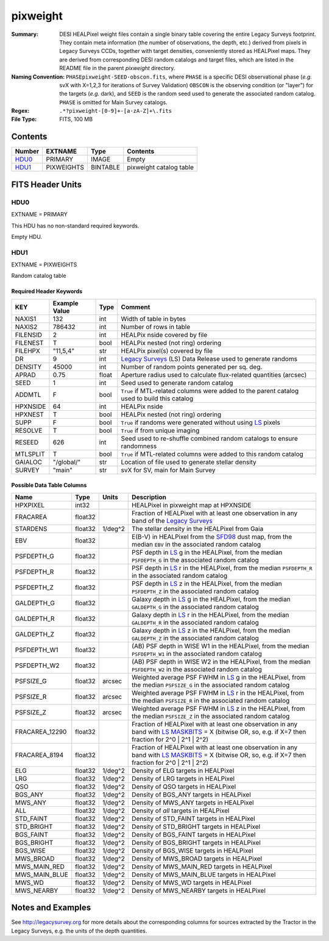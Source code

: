 =========
pixweight
=========

:Summary: DESI HEALPixel weight files contain a single binary table covering the 
    entire Legacy Surveys footprint. They contain meta information (the number of
    observations, the depth, etc.) derived from pixels in Legacy Surveys CCDs,
    together with target densities, conveniently stored as HEALPixel maps. They are 
    derived from corresponding DESI random catalogs and target files, which are
    listed in the README file in the parent `pixweight` directory.
:Naming Convention: ``PHASEpixweight-SEED-obscon.fits``,
          where ``PHASE`` is a specific DESI observational phase (*e.g.* svX with X=1,2,3
	  for iterations of Survey Validation) ``OBSCON`` is the observing condition
	  (or "layer") for the targets (*e.g.* dark), and ``SEED`` is the random seed used
	  to generate the associated random catalog. ``PHASE`` is omitted for Main Survey
	  catalogs.
:Regex: ``.*?pixweight-[0-9]+-[a-zA-Z]+\.fits``
:File Type: FITS, 100 MB

Contents
========

====== ========== ======== ===================
Number EXTNAME    Type     Contents
====== ========== ======== ===================
HDU0_  PRIMARY    IMAGE    Empty
HDU1_  PIXWEIGHTS BINTABLE pixweight catalog table
====== ========== ======== ===================


FITS Header Units
=================

HDU0
----

EXTNAME = PRIMARY

This HDU has no non-standard required keywords.

Empty HDU.

HDU1
----

EXTNAME = PIXWEIGHTS

Random catalog table

Required Header Keywords
~~~~~~~~~~~~~~~~~~~~~~~~

======== ============= ===== ========================================
KEY      Example Value Type  Comment
======== ============= ===== ========================================
NAXIS1   132           int   Width of table in bytes
NAXIS2   786432        int   Number of rows in table
FILENSID 2             int   HEALPix nside covered by file
FILENEST T             bool  HEALPix nested (not ring) ordering
FILEHPX  "11,5,4"      str   HEALPix pixel(s) covered by file
DR       9             int   `Legacy Surveys`_ (LS) Data Release used to generate randoms
DENSITY  45000         int   Number of random points generated per sq. deg.
APRAD    0.75          float Aperture radius used to calculate flux-related quantities (arcsec)
SEED     1             int   Seed used to generate random catalog
ADDMTL   F             bool  ``True`` if MTL-related columns were added to the parent catalog used to build this catalog
HPXNSIDE 64            int   HEALPix nside
HPXNEST  T             bool  HEALPix nested (not ring) ordering
SUPP     F             bool  ``True`` if randoms were generated without using `LS`_ pixels
RESOLVE  T             bool  ``True`` if from unique imaging
RESEED   626           int   Seed used to re-shuffle combined random catalogs to ensure randomness
MTLSPLIT T             bool  ``True`` if MTL-related columns were added to this random catalog
GAIALOC  "/global/"    str   Location of file used to generate stellar density
SURVEY   "main"        str   svX for SV, main for Main Survey
======== ============= ===== ========================================

Possible Data Table Columns
~~~~~~~~~~~~~~~~~~~~~~~~~~~

============== ======== ============= ===================
Name           Type     Units         Description
============== ======== ============= ===================
HPXPIXEL       int32                  HEALPixel in pixweight map at HPXNSIDE
FRACAREA       float32                Fraction of HEALPixel with at least one observation in any band of the `Legacy Surveys`_
STARDENS       float32  1/deg^2       The stellar density in the HEALPixel from Gaia
EBV            float32                E(B-V) in HEALPixel from the `SFD98`_ dust map, from the median ``EBV`` in the associated random catalog
PSFDEPTH_G     float32                PSF depth in `LS`_ g in the HEALPixel, from the median ``PSFDEPTH_G`` in the associated random catalog
PSFDEPTH_R     float32                PSF depth in `LS`_ r in the HEALPixel, from the median ``PSFDEPTH_R`` in the associated random catalog
PSFDEPTH_Z     float32                PSF depth in `LS`_ z in the HEALPixel, from the median ``PSFDEPTH_Z`` in the associated random catalog
GALDEPTH_G     float32                Galaxy depth in `LS`_ g in the HEALPixel, from the median ``GALDEPTH_G`` in the associated random catalog
GALDEPTH_R     float32                Galaxy depth in `LS`_ r in the HEALPixel, from the median ``GALDEPTH_R`` in the associated random catalog
GALDEPTH_Z     float32                Galaxy depth in `LS`_ z in the HEALPixel, from the median ``GALDEPTH_Z`` in the associated random catalog
PSFDEPTH_W1    float32                (AB) PSF depth in WISE W1 in the HEALPixel, from the median ``PSFDEPTH_W1`` in the associated random catalog
PSFDEPTH_W2    float32                (AB) PSF depth in WISE W2 in the HEALPixel, from the median ``PSFDEPTH_W2`` in the associated random catalog
PSFSIZE_G      float32  arcsec        Weighted average PSF FWHM in `LS`_ g in the HEALPixel, from the median ``PSFSIZE_G`` in the associated random catalog
PSFSIZE_R      float32  arcsec        Weighted average PSF FWHM in `LS`_ r in the HEALPixel, from the median ``PSFSIZE_R`` in the associated random catalog
PSFSIZE_Z      float32  arcsec        Weighted average PSF FWHM in `LS`_ z in the HEALPixel, from the median ``PSFSIZE_Z`` in the associated random catalog
FRACAREA_12290 float32                Fraction of HEALPixel with at least one observation in any band with `LS MASKBITS`_ = X (bitwise OR, so, e.g. if X=7 then fraction for 2^0 | 2^1 | 2^2)
FRACAREA_8194  float32                Fraction of HEALPixel with at least one observation in any band with `LS MASKBITS`_ = X (bitwise OR, so, e.g. if X=7 then fraction for 2^0 | 2^1 | 2^2)
ELG            float32  1/deg^2       Density of ELG targets in HEALPixel
LRG            float32	1/deg^2       Density of LRG targets in HEALPixel
QSO            float32	1/deg^2       Density of QSO targets in HEALPixel
BGS_ANY        float32	1/deg^2       Density of BGS_ANY targets in HEALPixel
MWS_ANY        float32	1/deg^2       Density of MWS_ANY targets in HEALPixel
ALL            float32	1/deg^2       Density of `all` targets in HEALPixel
STD_FAINT      float32	1/deg^2       Density of STD_FAINT targets in HEALPixel
STD_BRIGHT     float32	1/deg^2       Density of STD_BRIGHT targets in HEALPixel
BGS_FAINT      float32	1/deg^2       Density of BGS_FAINT targets in HEALPixel
BGS_BRIGHT     float32	1/deg^2       Density of BGS_BRIGHT targets in HEALPixel
BGS_WISE       float32	1/deg^2       Density of BGS_WISE targets in HEALPixel
MWS_BROAD      float32	1/deg^2       Density of MWS_BROAD targets in HEALPixel
MWS_MAIN_RED   float32	1/deg^2       Density of MWS_MAIN_RED targets in HEALPixel
MWS_MAIN_BLUE  float32	1/deg^2       Density of MWS_MAIN_BLUE targets in HEALPixel
MWS_WD         float32	1/deg^2       Density of MWS_WD targets in HEALPixel
MWS_NEARBY     float32	1/deg^2       Density of MWS_NEARBY targets in HEALPixel
============== ======== ============= ===================


Notes and Examples
==================

See http://legacysurvey.org for more details about the corresponding columns for sources extracted by 
the Tractor in the Legacy Surveys, e.g. the units of the depth quantities.

.. _`SFD98`: http://adsabs.harvard.edu/abs/1998ApJ...500..525S
.. _`Legacy Surveys`: http://legacysurvey.org
.. _`LS`: http://legacysurvey.org/dr9/catalogs/
.. _`LS MASKBITS`: https://www.legacysurvey.org/dr9/bitmasks/
.. _`desitarget data model`: https://desidatamodel.readthedocs.io/en/latest/DESI_TARGET/index.html
.. _`DESI fiberassign code`: https://github.com/desihub/fiberassign
